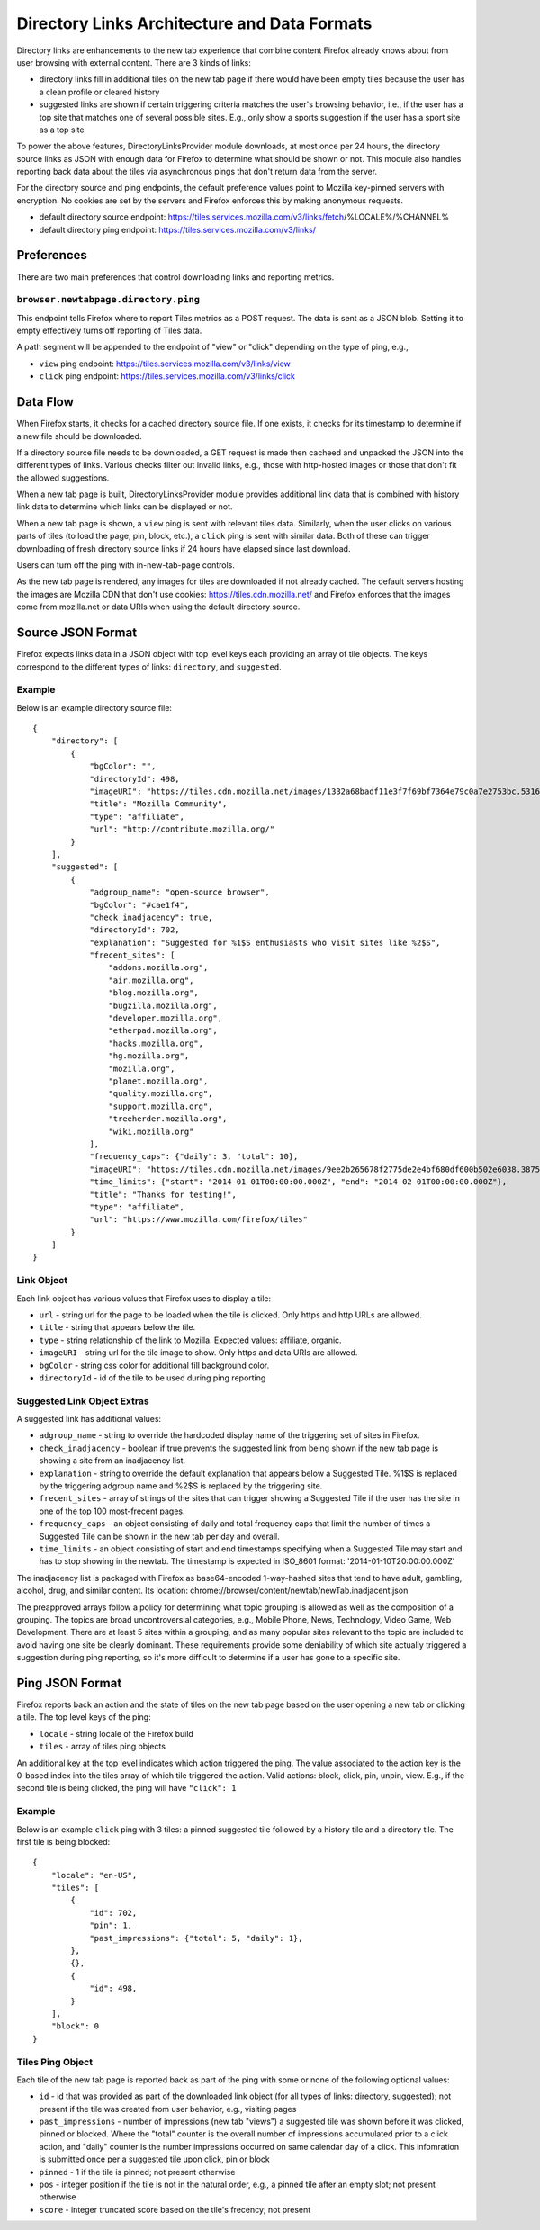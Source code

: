 =============================================
Directory Links Architecture and Data Formats
=============================================

Directory links are enhancements to the new tab experience that combine content
Firefox already knows about from user browsing with external content. There are
3 kinds of links:

- directory links fill in additional tiles on the new tab page if there would
  have been empty tiles because the user has a clean profile or cleared history
- suggested links are shown if certain triggering criteria matches the user's
  browsing behavior, i.e., if the user has a top site that matches one of
  several possible sites. E.g., only show a sports suggestion if the user has a
  sport site as a top site

To power the above features, DirectoryLinksProvider module downloads, at most
once per 24 hours, the directory source links as JSON with enough data for
Firefox to determine what should be shown or not. This module also handles
reporting back data about the tiles via asynchronous pings that don't return
data from the server.

For the directory source and ping endpoints, the default preference values point
to Mozilla key-pinned servers with encryption. No cookies are set by the servers
and Firefox enforces this by making anonymous requests.

- default directory source endpoint:
  https://tiles.services.mozilla.com/v3/links/fetch/%LOCALE%/%CHANNEL%
- default directory ping endpoint: https://tiles.services.mozilla.com/v3/links/


Preferences
===========

There are two main preferences that control downloading links and reporting
metrics.

``browser.newtabpage.directory.ping``
-------------------------------------

This endpoint tells Firefox where to report Tiles metrics as a POST request. The
data is sent as a JSON blob. Setting it to empty effectively turns off reporting
of Tiles data.

A path segment will be appended to the endpoint of "view" or "click" depending
on the type of ping, e.g.,

- ``view`` ping endpoint: https://tiles.services.mozilla.com/v3/links/view
- ``click`` ping endpoint: https://tiles.services.mozilla.com/v3/links/click


Data Flow
=========

When Firefox starts, it checks for a cached directory source file. If one
exists, it checks for its timestamp to determine if a new file should be
downloaded.

If a directory source file needs to be downloaded, a GET request is made then
cacheed and unpacked the JSON into the different types of links. Various checks
filter out invalid links, e.g., those with http-hosted images or those that
don't fit the allowed suggestions.

When a new tab page is built, DirectoryLinksProvider module provides additional
link data that is combined with history link data to determine which links can
be displayed or not.

When a new tab page is shown, a ``view`` ping is sent with relevant tiles data.
Similarly, when the user clicks on various parts of tiles (to load the page,
pin, block, etc.), a ``click`` ping is sent with similar data. Both of these can
trigger downloading of fresh directory source links if 24 hours have elapsed
since last download.

Users can turn off the ping with in-new-tab-page controls.

As the new tab page is rendered, any images for tiles are downloaded if not
already cached. The default servers hosting the images are Mozilla CDN that
don't use cookies: https://tiles.cdn.mozilla.net/ and Firefox enforces that the
images come from mozilla.net or data URIs when using the default directory
source.


Source JSON Format
==================

Firefox expects links data in a JSON object with top level keys each providing
an array of tile objects. The keys correspond to the different types of links:
``directory``, and ``suggested``.

Example
-------

Below is an example directory source file::

  {
      "directory": [
          {
              "bgColor": "",
              "directoryId": 498,
              "imageURI": "https://tiles.cdn.mozilla.net/images/1332a68badf11e3f7f69bf7364e79c0a7e2753bc.5316.png",
              "title": "Mozilla Community",
              "type": "affiliate",
              "url": "http://contribute.mozilla.org/"
          }
      ],
      "suggested": [
          {
              "adgroup_name": "open-source browser",
              "bgColor": "#cae1f4",
              "check_inadjacency": true,
              "directoryId": 702,
              "explanation": "Suggested for %1$S enthusiasts who visit sites like %2$S",
              "frecent_sites": [
                  "addons.mozilla.org",
                  "air.mozilla.org",
                  "blog.mozilla.org",
                  "bugzilla.mozilla.org",
                  "developer.mozilla.org",
                  "etherpad.mozilla.org",
                  "hacks.mozilla.org",
                  "hg.mozilla.org",
                  "mozilla.org",
                  "planet.mozilla.org",
                  "quality.mozilla.org",
                  "support.mozilla.org",
                  "treeherder.mozilla.org",
                  "wiki.mozilla.org"
              ],
              "frequency_caps": {"daily": 3, "total": 10},
              "imageURI": "https://tiles.cdn.mozilla.net/images/9ee2b265678f2775de2e4bf680df600b502e6038.3875.png",
              "time_limits": {"start": "2014-01-01T00:00:00.000Z", "end": "2014-02-01T00:00:00.000Z"},
              "title": "Thanks for testing!",
              "type": "affiliate",
              "url": "https://www.mozilla.com/firefox/tiles"
          }
      ]
  }

Link Object
-----------

Each link object has various values that Firefox uses to display a tile:

- ``url`` - string url for the page to be loaded when the tile is clicked. Only
  https and http URLs are allowed.
- ``title`` - string that appears below the tile.
- ``type`` - string relationship of the link to Mozilla. Expected values:
  affiliate, organic.
- ``imageURI`` - string url for the tile image to show. Only https and data URIs
  are allowed.
- ``bgColor`` - string css color for additional fill background color.
- ``directoryId`` - id of the tile to be used during ping reporting

Suggested Link Object Extras
----------------------------

A suggested link has additional values:

- ``adgroup_name`` - string to override the hardcoded display name of the
  triggering set of sites in Firefox.
- ``check_inadjacency`` - boolean if true prevents the suggested link from being
  shown if the new tab page is showing a site from an inadjacency list.
- ``explanation`` - string to override the default explanation that appears
  below a Suggested Tile. %1$S is replaced by the triggering adgroup name and
  %2$S is replaced by the triggering site.
- ``frecent_sites`` - array of strings of the sites that can trigger showing a
  Suggested Tile if the user has the site in one of the top 100 most-frecent
  pages.
- ``frequency_caps`` - an object consisting of daily and total frequency caps
  that limit the number of times a Suggested Tile can be shown in the new tab
  per day and overall.
- ``time_limits`` - an object consisting of start and end timestamps specifying
  when a Suggested Tile may start and has to stop showing in the newtab.
  The timestamp is expected in ISO_8601 format: '2014-01-10T20:00:00.000Z'

The inadjacency list is packaged with Firefox as base64-encoded 1-way-hashed
sites that tend to have adult, gambling, alcohol, drug, and similar content.
Its location: chrome://browser/content/newtab/newTab.inadjacent.json

The preapproved arrays follow a policy for determining what topic grouping is
allowed as well as the composition of a grouping. The topics are broad
uncontroversial categories, e.g., Mobile Phone, News, Technology, Video Game,
Web Development. There are at least 5 sites within a grouping, and as many
popular sites relevant to the topic are included to avoid having one site be
clearly dominant. These requirements provide some deniability of which site
actually triggered a suggestion during ping reporting, so it's more difficult to
determine if a user has gone to a specific site.


Ping JSON Format
================

Firefox reports back an action and the state of tiles on the new tab page based
on the user opening a new tab or clicking a tile. The top level keys of the
ping:

- ``locale`` - string locale of the Firefox build
- ``tiles`` - array of tiles ping objects

An additional key at the top level indicates which action triggered the ping.
The value associated to the action key is the 0-based index into the tiles array
of which tile triggered the action. Valid actions: block, click, pin, unpin, view. 
E.g., if the second tile is being clicked, the ping will have ``"click": 1``

Example
-------

Below is an example ``click`` ping with 3 tiles: a pinned suggested tile
followed by a history tile and a directory tile. The first tile is being
blocked::

  {
      "locale": "en-US",
      "tiles": [
          {
              "id": 702,
              "pin": 1,
              "past_impressions": {"total": 5, "daily": 1},
          },
          {},
          {
              "id": 498,
          }
      ],
      "block": 0
  }

Tiles Ping Object
-----------------

Each tile of the new tab page is reported back as part of the ping with some or
none of the following optional values:

- ``id`` - id that was provided as part of the downloaded link object (for all
  types of links: directory, suggested); not present if the tile was
  created from user behavior, e.g., visiting pages
- ``past_impressions`` - number of impressions (new tab "views") a suggested
  tile was shown before it was clicked, pinned or blocked. Where the "total"
  counter is the overall number of impressions accumulated prior to a click action,
  and "daily" counter is the number impressions occurred on same calendar day of
  a click. This infomration is submitted once per a suggested tile upon click,
  pin or block
- ``pinned`` - 1 if the tile is pinned; not present otherwise
- ``pos`` - integer position if the tile is not in the natural order, e.g., a
  pinned tile after an empty slot; not present otherwise
- ``score`` - integer truncated score based on the tile's frecency; not present
